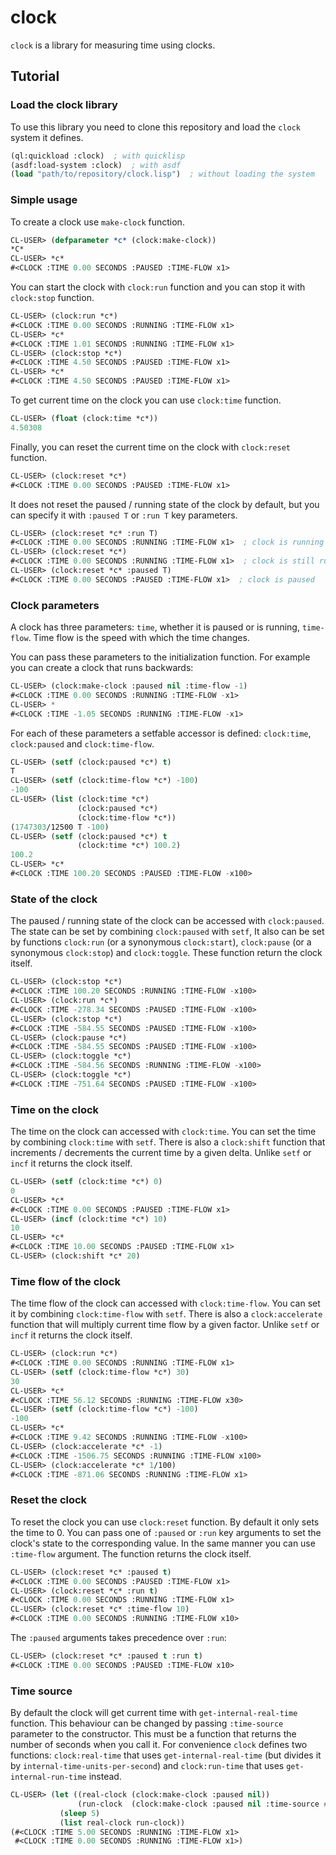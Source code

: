 * clock
  =clock= is a library for measuring time using clocks.
** Tutorial
*** Load the clock library
    To use this library you need to clone this repository and load the ~clock~ system it defines.
    #+BEGIN_SRC lisp
    (ql:quickload :clock)  ; with quicklisp
    (asdf:load-system :clock)  ; with asdf
    (load "path/to/repository/clock.lisp")  ; without loading the system
    #+END_SRC
*** Simple usage
    To create a clock use ~make-clock~ function.
    #+BEGIN_SRC lisp
    CL-USER> (defparameter *c* (clock:make-clock))
    *C*
    CL-USER> *c*
    #<CLOCK :TIME 0.00 SECONDS :PAUSED :TIME-FLOW x1>
    #+END_SRC
    You can start the clock with ~clock:run~ function and you can stop it with ~clock:stop~ function.
    #+BEGIN_SRC lisp
    CL-USER> (clock:run *c*)
    #<CLOCK :TIME 0.00 SECONDS :RUNNING :TIME-FLOW x1>
    CL-USER> *c*
    #<CLOCK :TIME 1.01 SECONDS :RUNNING :TIME-FLOW x1>
    CL-USER> (clock:stop *c*)
    #<CLOCK :TIME 4.50 SECONDS :PAUSED :TIME-FLOW x1>
    CL-USER> *c*
    #<CLOCK :TIME 4.50 SECONDS :PAUSED :TIME-FLOW x1>
    #+END_SRC
    To get current time on the clock you can use ~clock:time~ function.
    #+BEGIN_SRC lisp
    CL-USER> (float (clock:time *c*))
    4.50308
    #+END_SRC
    Finally, you can reset the current time on the clock with ~clock:reset~ function.
    #+BEGIN_SRC lisp
    CL-USER> (clock:reset *c*)
    #<CLOCK :TIME 0.00 SECONDS :PAUSED :TIME-FLOW x1>
    #+END_SRC
    It does not reset the paused / running state of the clock by default, but you can
    specify it with ~:paused T~ or ~:run T~ key parameters.
    #+BEGIN_SRC lisp
    CL-USER> (clock:reset *c* :run T)
    #<CLOCK :TIME 0.00 SECONDS :RUNNING :TIME-FLOW x1>  ; clock is running now
    CL-USER> (clock:reset *c*)
    #<CLOCK :TIME 0.00 SECONDS :RUNNING :TIME-FLOW x1>  ; clock is still running
    CL-USER> (clock:reset *c* :paused T)
    #<CLOCK :TIME 0.00 SECONDS :PAUSED :TIME-FLOW x1>  ; clock is paused
    #+END_SRC
*** Clock parameters
    A clock has three parameters: ~time~, whether it is paused or is running, ~time-flow~.
    Time flow is the speed with which the time changes.

    You can pass these parameters to the initialization function.
    For example you can create a clock that runs backwards:
    #+BEGIN_SRC lisp
    CL-USER> (clock:make-clock :paused nil :time-flow -1)
    #<CLOCK :TIME 0.00 SECONDS :RUNNING :TIME-FLOW -x1>
    CL-USER> *
    #<CLOCK :TIME -1.05 SECONDS :RUNNING :TIME-FLOW -x1>
    #+END_SRC
    For each of these parameters a setfable accessor is defined:
    ~clock:time~, ~clock:paused~ and ~clock:time-flow~.
    #+BEGIN_SRC lisp
    CL-USER> (setf (clock:paused *c*) t)
    T
    CL-USER> (setf (clock:time-flow *c*) -100)
    -100
    CL-USER> (list (clock:time *c*)
                   (clock:paused *c*)
                   (clock:time-flow *c*))
    (1747303/12500 T -100)
    CL-USER> (setf (clock:paused *c*) t
                   (clock:time *c*) 100.2)
    100.2
    CL-USER> *c*
    #<CLOCK :TIME 100.20 SECONDS :PAUSED :TIME-FLOW -x100>
    #+END_SRC
*** State of the clock
    The paused / running state of the clock can be accessed with ~clock:paused~.
    The state can be set by combining ~clock:paused~ with ~setf~,
    It also can be set by functions ~clock:run~ (or a synonymous ~clock:start~),
    ~clock:pause~ (or a synonymous ~clock:stop~) and ~clock:toggle~.
    These function return the clock itself.
    #+BEGIN_SRC lisp
    CL-USER> (clock:stop *c*)
    #<CLOCK :TIME 100.20 SECONDS :RUNNING :TIME-FLOW -x100>
    CL-USER> (clock:run *c*)
    #<CLOCK :TIME -278.34 SECONDS :PAUSED :TIME-FLOW -x100>
    CL-USER> (clock:stop *c*)
    #<CLOCK :TIME -584.55 SECONDS :PAUSED :TIME-FLOW -x100>
    CL-USER> (clock:pause *c*)
    #<CLOCK :TIME -584.55 SECONDS :PAUSED :TIME-FLOW -x100>
    CL-USER> (clock:toggle *c*)
    #<CLOCK :TIME -584.56 SECONDS :RUNNING :TIME-FLOW -x100>
    CL-USER> (clock:toggle *c*)
    #<CLOCK :TIME -751.64 SECONDS :PAUSED :TIME-FLOW -x100>
    #+END_SRC
*** Time on the clock
    The time on the clock can accessed with ~clock:time~.
    You can set the time by combining ~clock:time~ with ~setf~.
    There is also a ~clock:shift~ function that increments / decrements the current time by a given delta.
    Unlike ~setf~ or ~incf~ it returns the clock itself.
    #+BEGIN_SRC lisp
    CL-USER> (setf (clock:time *c*) 0)
    0
    CL-USER> *c*
    #<CLOCK :TIME 0.00 SECONDS :PAUSED :TIME-FLOW x1>
    CL-USER> (incf (clock:time *c*) 10)
    10
    CL-USER> *c*
    #<CLOCK :TIME 10.00 SECONDS :PAUSED :TIME-FLOW x1>
    CL-USER> (clock:shift *c* 20)
    #+END_SRC
*** Time flow of the clock
    The time flow of the clock can accessed with ~clock:time-flow~.
    You can set it by combining ~clock:time-flow~ with ~setf~.
    There is also a ~clock:accelerate~ function that will multiply current time flow by a given factor.
    Unlike ~setf~ or ~incf~ it returns the clock itself.
    #+BEGIN_SRC lisp
    CL-USER> (clock:run *c*)
    #<CLOCK :TIME 0.00 SECONDS :RUNNING :TIME-FLOW x1>
    CL-USER> (setf (clock:time-flow *c*) 30)
    30
    CL-USER> *c*
    #<CLOCK :TIME 56.12 SECONDS :RUNNING :TIME-FLOW x30>
    CL-USER> (setf (clock:time-flow *c*) -100)
    -100
    CL-USER> *c*
    #<CLOCK :TIME 9.42 SECONDS :RUNNING :TIME-FLOW -x100>
    CL-USER> (clock:accelerate *c* -1)
    #<CLOCK :TIME -1506.75 SECONDS :RUNNING :TIME-FLOW x100>
    CL-USER> (clock:accelerate *c* 1/100)
    #<CLOCK :TIME -871.06 SECONDS :RUNNING :TIME-FLOW x1>
    #+END_SRC
*** Reset the clock
    To reset the clock you can use ~clock:reset~ function.
    By default it only sets the time to 0.
    You can pass one of ~:paused~ or ~:run~ key arguments to
    set the clock's state to the corresponding value.
    In the same manner you can use ~:time-flow~ argument.
    The function returns the clock itself.
    #+BEGIN_SRC lisp
    CL-USER> (clock:reset *c* :paused t)
    #<CLOCK :TIME 0.00 SECONDS :PAUSED :TIME-FLOW x1>
    CL-USER> (clock:reset *c* :run t)
    #<CLOCK :TIME 0.00 SECONDS :RUNNING :TIME-FLOW x1>
    CL-USER> (clock:reset *c* :time-flow 10)
    #<CLOCK :TIME 0.00 SECONDS :RUNNING :TIME-FLOW x10>
    #+END_SRC
    The ~:paused~ arguments takes precedence over ~:run~:
    #+BEGIN_SRC lisp
    CL-USER> (clock:reset *c* :paused t :run t)
    #<CLOCK :TIME 0.00 SECONDS :PAUSED :TIME-FLOW x10>
    #+END_SRC
*** Time source
    By default the clock will get current time with ~get-internal-real-time~ function.
    This behaviour can be changed by passing ~:time-source~ parameter to the constructor.
    This must be a function that returns the number of seconds when you call it.
    For convenience =clock= defines two functions: ~clock:real-time~ that uses ~get-internal-real-time~
    (but divides it by ~internal-time-units-per-second~) and ~clock:run-time~ that uses ~get-internal-run-time~
    instead.
    #+BEGIN_SRC lisp
    CL-USER> (let ((real-clock (clock:make-clock :paused nil))
                   (run-clock  (clock:make-clock :paused nil :time-source #'clock:run-time)))
               (sleep 5)
               (list real-clock run-clock))
    (#<CLOCK :TIME 5.00 SECONDS :RUNNING :TIME-FLOW x1>
     #<CLOCK :TIME 0.00 SECONDS :RUNNING :TIME-FLOW x1>)
    #+END_SRC
